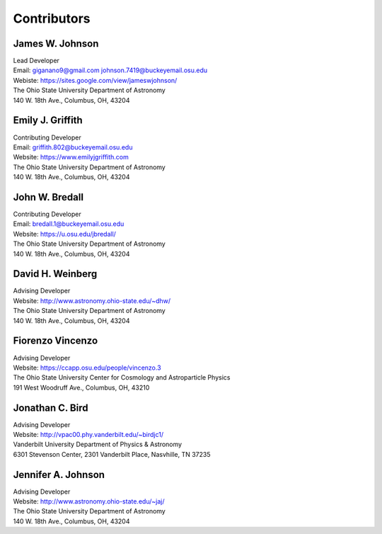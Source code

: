 
.. _contributors:

Contributors
============

James W. Johnson
----------------
| Lead Developer
| Email: giganano9@gmail.com johnson.7419@buckeyemail.osu.edu
| Webiste: https://sites.google.com/view/jameswjohnson/
| The Ohio State University Department of Astronomy
| 140 W. 18th Ave., Columbus, OH, 43204

Emily J. Griffith
-----------------
| Contributing Developer
| Email: griffith.802@buckeyemail.osu.edu
| Website: https://www.emilyjgriffith.com
| The Ohio State University Department of Astronomy
| 140 W. 18th Ave., Columbus, OH, 43204

John W. Bredall
---------------
| Contributing Developer
| Email: bredall.1@buckeyemail.osu.edu
| Website: https://u.osu.edu/jbredall/
| The Ohio State University Department of Astronomy
| 140 W. 18th Ave., Columbus, OH, 43204

David H. Weinberg
-----------------
| Advising Developer
| Website: http://www.astronomy.ohio-state.edu/~dhw/
| The Ohio State University Department of Astronomy
| 140 W. 18th Ave., Columbus, OH, 43204

Fiorenzo Vincenzo
-----------------
| Advising Developer
| Website: https://ccapp.osu.edu/people/vincenzo.3
| The Ohio State University Center for Cosmology and Astroparticle Physics
| 191 West Woodruff Ave., Columbus, OH, 43210

Jonathan C. Bird
----------------
| Advising Developer
| Website: http://vpac00.phy.vanderbilt.edu/~birdjc1/
| Vanderbilt University Department of Physics & Astronomy
| 6301 Stevenson Center, 2301 Vanderbilt Place, Nasvhille, TN 37235

Jennifer A. Johnson
-------------------
| Advising Developer
| Website: http://www.astronomy.ohio-state.edu/~jaj/
| The Ohio State University Department of Astronomy
| 140 W. 18th Ave., Columbus, OH, 43204
